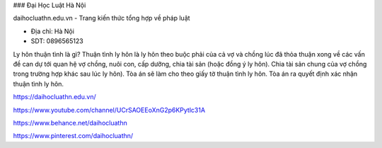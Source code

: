 ### Đại Học Luật Hà Nội

daihocluathn.edu.vn - Trang kiến thức tổng hợp về pháp luật

- Địa chỉ: Hà Nội

- SDT: 0896565123

Ly hôn thuận tình là gì?
Thuận tình ly hôn là ly hôn theo buộc phải của cả vợ và chồng lúc đã thỏa thuận xong về các vấn đề can dự tới quan hệ vợ chồng, nuôi con, cấp dưỡng, chia tài sản (hoặc đồng ý ly hôn). Chia tài sản chung của vợ chồng trong trường hợp khác sau lúc ly hôn). Tòa án sẽ làm cho theo giấy tờ thuận tình ly hôn. Tòa án ra quyết định xác nhận thuận tình ly hôn.

https://daihocluathn.edu.vn/

https://www.youtube.com/channel/UCrSAOEEoXnG2p6KPytlc31A

https://www.behance.net/daihocluathn

https://www.pinterest.com/daihocluathn/
